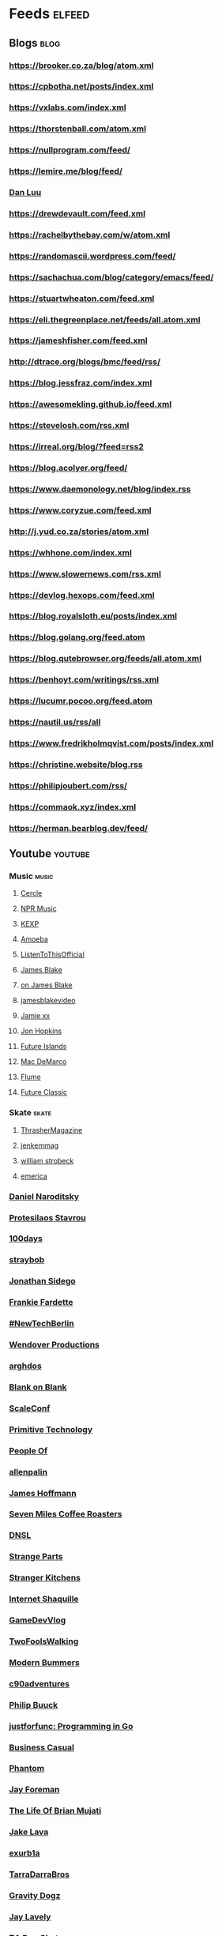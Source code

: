 * Feeds                                                              :elfeed:
** Blogs                                                               :blog:
*** https://brooker.co.za/blog/atom.xml
*** https://cpbotha.net/posts/index.xml
*** https://vxlabs.com/index.xml
*** https://thorstenball.com/atom.xml
*** https://nullprogram.com/feed/
*** https://lemire.me/blog/feed/
*** [[https://danluu.com/atom.xml][Dan Luu]]
*** https://drewdevault.com/feed.xml
*** https://rachelbythebay.com/w/atom.xml
*** https://randomascii.wordpress.com/feed/
*** https://sachachua.com/blog/category/emacs/feed/
*** https://stuartwheaton.com/feed.xml
*** https://eli.thegreenplace.net/feeds/all.atom.xml
*** https://jameshfisher.com/feed.xml
*** http://dtrace.org/blogs/bmc/feed/rss/
*** https://blog.jessfraz.com/index.xml
*** https://awesomekling.github.io/feed.xml
*** https://stevelosh.com/rss.xml
*** https://irreal.org/blog/?feed=rss2
*** https://blog.acolyer.org/feed/
*** https://www.daemonology.net/blog/index.rss
*** https://www.coryzue.com/feed.xml
*** http://j.yud.co.za/stories/atom.xml
*** https://whhone.com/index.xml
*** https://www.slowernews.com/rss.xml
*** https://devlog.hexops.com/feed.xml
*** https://blog.royalsloth.eu/posts/index.xml
*** https://blog.golang.org/feed.atom
*** https://blog.qutebrowser.org/feeds/all.atom.xml
*** https://benhoyt.com/writings/rss.xml
*** https://lucumr.pocoo.org/feed.atom
*** https://nautil.us/rss/all
*** https://www.fredrikholmqvist.com/posts/index.xml
*** https://christine.website/blog.rss
*** https://philipjoubert.com/rss/
*** https://commaok.xyz/index.xml
*** https://herman.bearblog.dev/feed/
** Youtube                                                          :youtube:
*** Music                                                             :music:
**** [[https://www.youtube.com/feeds/videos.xml?channel_id=UCPKT_csvP72boVX0XrMtagQ][Cercle]]
**** [[https://www.youtube.com/feeds/videos.xml?channel_id=UC4eYXhJI4-7wSWc8UNRwD4A][NPR Music]]
**** [[https://www.youtube.com/feeds/videos.xml?channel_id=UC3I2GFN_F8WudD_2jUZbojA][KEXP]]
**** [[https://www.youtube.com/feeds/videos.xml?channel_id=UC9DkCKm4_VDztRRyge4mCJQ][Amoeba]]
**** [[https://www.youtube.com/feeds/videos.xml?channel_id=UCEwitVqwW1FZlpM34DT78vw][ListenToThisOfficial]]
**** [[https://www.youtube.com/feeds/videos.xml?channel_id=UCIZ4NEJamsWybup2TJUdoPA][James Blake]]
**** [[https://www.youtube.com/feeds/videos.xml?channel_id=UCTEKCqTDWQjuQsBJJQgI04g][on James Blake]]
**** [[https://www.youtube.com/feeds/videos.xml?channel_id=UCrFO2XbD2zyV7WcB6O-QnsA][jamesblakevideo]]
**** [[https://www.youtube.com/feeds/videos.xml?channel_id=UCbcUt4SAP587pHR4v9O60aA][Jamie xx]]
**** [[https://www.youtube.com/feeds/videos.xml?channel_id=UCiwgazsh4EbM04FIQuyDVYw][Jon Hopkins]]
**** [[https://www.youtube.com/feeds/videos.xml?channel_id=UClqoxjo1S73pcBTJs39KYHA][Future Islands]]
**** [[https://www.youtube.com/feeds/videos.xml?channel_id=UCqnMk5GA1spXDiHYFcPN-eA][Mac DeMarco]]
**** [[https://www.youtube.com/feeds/videos.xml?channel_id=UCXAhoI7XO2kafTMjocm0jCg][Flume]]
**** [[https://www.youtube.com/feeds/videos.xml?channel_id=UCy3DbVl0K1qj0e8jGAOYgPg][Future Classic]]
*** Skate                                                             :skate:
**** [[https://www.youtube.com/feeds/videos.xml?channel_id=UCt16NSYjauKclK67LCXvQyA][ThrasherMagazine]]
**** [[https://www.youtube.com/feeds/videos.xml?channel_id=UCndVTMFzqnWRWR1VggXTM1w][jenkemmag]]
**** [[https://www.youtube.com/feeds/videos.xml?channel_id=UCt-67P8kpqTNVYt6Ohy3EwQ][william strobeck]]
**** [[https://www.youtube.com/feeds/videos.xml?channel_id=UCtmU6euep0ehxk85iaBRO7Q][emerica]]
*** [[https://www.youtube.com/feeds/videos.xml?channel_id=UCHP9CdeguNUI-_nBv_UXBhw][Daniel Naroditsky]]
*** [[https://www.youtube.com/feeds/videos.xml?channel_id=UC0uTPqBCFIpZxlz_Lv1tk_g][Protesilaos Stavrou]]
*** [[https://www.youtube.com/feeds/videos.xml?channel_id=UC1RVRAdiSH4qxjBgxm_plng][100days]]
*** [[https://www.youtube.com/feeds/videos.xml?channel_id=UC2N2HqEyaVE5Tt1rFqe3_Og][straybob]]
*** [[https://www.youtube.com/feeds/videos.xml?channel_id=UC5bnzGuTw7jQQVZgWYRGeEQ][Jonathan Sidego]]
*** [[https://www.youtube.com/feeds/videos.xml?channel_id=UC6LTUrKPUb-AlXXRCSz6YSw][Frankie Fardette]]
*** [[https://www.youtube.com/feeds/videos.xml?channel_id=UC7CUgivJP7KGLSuJrhQ2Exw][#NewTechBerlin]]
*** [[https://www.youtube.com/feeds/videos.xml?channel_id=UC9RM-iSvTu1uPJb8X5yp3EQ][Wendover Productions]]
*** [[https://www.youtube.com/feeds/videos.xml?channel_id=UC9TOJlW5ZLaiWdMjAUoTpqQ][arghdos]]
*** [[https://www.youtube.com/feeds/videos.xml?channel_id=UC9pO2YNforRbdwKOh09djKA][Blank on Blank]]
*** [[https://www.youtube.com/feeds/videos.xml?channel_id=UCAGWBQwGEIU7MI6mwkW95cw][ScaleConf]]
*** [[https://www.youtube.com/feeds/videos.xml?channel_id=UCAL3JXZSzSm8AlZyD3nQdBA][Primitive Technology]]
*** [[https://www.youtube.com/feeds/videos.xml?channel_id=UCGPCtbLDO1bNcF75LVl3P_Q][People Of]]
*** [[https://www.youtube.com/feeds/videos.xml?channel_id=UCJTTv1UsG-VWifFOl6DB3nA][allenpalin]]
*** [[https://www.youtube.com/feeds/videos.xml?channel_id=UCMb0O2CdPBNi-QqPk5T3gsQ][James Hoffmann]]
*** [[https://www.youtube.com/feeds/videos.xml?channel_id=UCZQQDp_XZL1AkZ36ToAU_mw][Seven Miles Coffee Roasters]]
*** [[https://www.youtube.com/feeds/videos.xml?channel_id=UCNa9i8ifGJRlK2yWgM9DcOA][DNSL]]
*** [[https://www.youtube.com/feeds/videos.xml?channel_id=UCO8DQrSp5yEP937qNqTooOw][Strange Parts]]
*** [[https://www.youtube.com/feeds/videos.xml?channel_id=UCQEzBGVcHU5Md7n-92AMI4A][Stranger Kitchens]]
*** [[https://www.youtube.com/feeds/videos.xml?channel_id=UCSuT9FSddzI6W5Bij9XwtmA][Internet Shaquille]]
*** [[https://www.youtube.com/feeds/videos.xml?channel_id=UCUFbPMD-Y2y4Wy0EuCJ_I9A][GameDevVlog]]
*** [[https://www.youtube.com/feeds/videos.xml?channel_id=UCVDB8kPzvpssfHci9rXgSig][TwoFoolsWalking]]
*** [[https://www.youtube.com/feeds/videos.xml?channel_id=UCVH0T3rL5q8LXb1DPon6M5w][Modern Bummers]]
*** [[https://www.youtube.com/feeds/videos.xml?channel_id=UCVqpNG1R72i21jh-nAxEk4A][c90adventures]]
*** [[https://www.youtube.com/feeds/videos.xml?channel_id=UCXgjH2-Mrb3-h1_iWurz7dQ][Philip Buuck]]
*** [[https://www.youtube.com/feeds/videos.xml?channel_id=UC_BzFbxG2za3bp5NRRRXJSw][justforfunc: Programming in Go]]
*** [[https://www.youtube.com/feeds/videos.xml?channel_id=UC_E4px0RST-qFwXLJWBav8Q][Business Casual]]
*** [[https://www.youtube.com/feeds/videos.xml?channel_id=UCatq_OX2bZiISrRotsuUtIw][Phantom]]
*** [[https://www.youtube.com/feeds/videos.xml?channel_id=UCbbQalJ4OaC0oQ0AqRaOJ9g][Jay Foreman]]
*** [[https://www.youtube.com/feeds/videos.xml?channel_id=UChHhJcgQL4ABxdW-7FicM0A][The Life Of Brian Mujati]]
*** [[https://www.youtube.com/feeds/videos.xml?channel_id=UChoxc58JVjk_HVVWdtYxsjg][Jake Lava]]
*** [[https://www.youtube.com/feeds/videos.xml?channel_id=UCimiUgDLbi6P17BdaCZpVbg][exurb1a]]
*** [[https://www.youtube.com/feeds/videos.xml?channel_id=UCkVa-0nz73GpLfjKcHk_fhA][TarraDarraBros]]
*** [[https://www.youtube.com/feeds/videos.xml?channel_id=UCndCHxwMu2Amdc-tq1cH8Mg][Gravity Dogz]]
*** [[https://www.youtube.com/feeds/videos.xml?channel_id=UCozArQQOb0V5ZvIi_sMGuBA][Jay Lavely]]
*** [[https://www.youtube.com/feeds/videos.xml?channel_id=UCpRb_7xVq02L7o4YqKfx3YQ][ZA Dev Chat]]
*** [[https://www.youtube.com/feeds/videos.xml?channel_id=UCruZAttYMe_WlVpQ-WplFQw][Mike Jones]]
*** [[https://www.youtube.com/feeds/videos.xml?channel_id=UCtiFWOeRSTP3M6QUnTEKwpw][Robust Perception]]
*** [[https://www.youtube.com/feeds/videos.xml?channel_id=UCuu8jzt29J5rfGvo1cBiuog][DevOps Cape Town]]
*** [[https://www.youtube.com/feeds/videos.xml?channel_id=UCvRQKXtIGcK1yEnQ4Te8hWQ][Drugslab]]
*** [[https://www.youtube.com/feeds/videos.xml?channel_id=UCwbYxKtKNrPQXHlCZ3rcgyw][Sledgehammer Studio]]
*** [[https://www.youtube.com/feeds/videos.xml?channel_id=UCxQ23K0sHrCA_ui4CR5Gn_A][Happily Unmarried]]
*** [[https://www.youtube.com/feeds/videos.xml?channel_id=UCz7iJPVTBGX6DNO1RNI2Fcg][GradeAUnderA]]
*** [[https://www.youtube.com/feeds/videos.xml?channel_id=UCzH5n3Ih5kgQoiDAQt2FwLw][Pro Home Cooks]]
*** [[https://www.youtube.com/feeds/videos.xml?channel_id=UCzdg4pZb-viC3EdA1zxRl4A][Hundred Rabbits]]
*** [[https://www.youtube.com/feeds/videos.xml?channel_id=UCBr_Fu6q9iHYQCh13jmpbrg][Errichto]]
*** [[https://www.youtube.com/feeds/videos.xml?channel_id=UC9-y-6csu5WGm29I7JiwpnA][Computerphile]]
*** [[https://www.youtube.com/feeds/videos.xml?channel_id=UCmtyQOKKmrMVaKuRXz02jbQ][Sebastian Lague]]
*** [[https://www.youtube.com/feeds/videos.xml?channel_id=UCcrmA4Gbb3e9cg9YXchP0HQ][Wild Air TV]]
